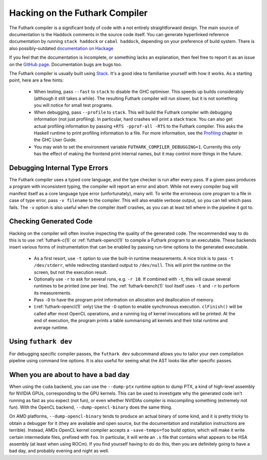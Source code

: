 .. _hacking:

Hacking on the Futhark Compiler
===============================

The Futhark compiler is a significant body of code with a not entirely
straightforward design.  The main source of documentation is the
Haddock comments in the source code itself.  You can generate
hyperlinked reference documentation by running ``stack haddock`` or
``cabal haddock``, depending on your preference of build system.
There is also possibly-outdated `documentation on Hackage`_

If you feel that the documentation is incomplete, or something lacks
an explanation, then feel free to report it as an issue on the `GitHub
page`_.  Documentation bugs are bugs too.

.. _`documentation on Hackage`: http://hackage.haskell.org/package/futhark
.. _`GitHub page`: https://github.com/diku-dk/futhark

The Futhark compiler is usually built using `Stack`_.  It's a good
idea to familiarise yourself with how it works.  As a starting point,
here are a few hints:

  * When testing, pass ``--fast`` to ``stack`` to disable the GHC
    optimiser.  This speeds up builds considerably (although it still
    takes a while).  The resulting Futhark compiler will run slower,
    but it is not something you will notice for small test programs.

  * When debugging, pass ``--profile`` to ``stack``.  This will build
    the Futhark compiler with debugging information (not just
    profiling).  In particular, hard crashes will print a stack trace.
    You can also get actual profiling information by passing
    ``+RTS -pprof-all -RTS`` to the Futhark compiler.  This asks the
    Haskell runtime to print profiling information to a file.  For
    more information, see the `Profiling`_ chapter in the GHC User
    Guide.

  * You may wish to set the environment variable
    ``FUTHARK_COMPILER_DEBUGGING=1``.  Currently this only has the
    effect of making the frontend print internal names, but it may
    control more things in the future.

.. _`stack`: https://docs.haskellstack.org/en/stable/README/
.. _`Profiling`: https://downloads.haskell.org/~ghc/latest/docs/html/users_guide/profiling.html

Debugging Internal Type Errors
------------------------------

The Futhark compiler uses a typed core language, and the type checker
is run after every pass.  If a given pass produces a program with
inconsistent typing, the compiler will report an error and abort.
While not every compiler bug will manifest itself as a core language
type error (unfortunately), many will.  To write the erroneous core
program to a file in case of type error, pass ``-v filename`` to the
compiler.  This will also enable verbose output, so you can tell which
pass fails.  The ``-v`` option is also useful when the compiler itself
crashes, as you can at least tell where in the pipeline it got to.

Checking Generated Code
-----------------------

Hacking on the compiler will often involve inspecting the quality of
the generated code.  The recommended way to do this is to use
:ref:`futhark-c(1)` or :ref:`futhark-opencl(1)` to compile a Futhark
program to an executable.  These backends insert various forms of
instrumentation that can be enabled by passing run-time options to the
generated executable.

  * As a first resort, use ``-t`` option to use the built-in runtime
    measurements.  A nice trick is to pass ``-t /dev/stderr``, while
    redirecting standard output to ``/dev/null``.  This will print the
    runtime on the screen, but not the execution result.

  * Optionally use ``-r`` to ask for several runs, e.g. ``-r 10``.  If
    combined with ``-t``, this will cause several runtimes to be
    printed (one per line).  The :ref:`futhark-bench(1)` tool itself
    uses ``-t`` and ``-r`` to perform its measurements.

  * Pass ``-D`` to have the program print information on allocation
    and deallocation of memory.

  * (:ref:`futhark-opencl(1)` only) Use the ``-D`` option to enable
    synchronous execution.  ``clFinish()`` will be called after most
    OpenCL operations, and a running log of kernel invocations will be
    printed.  At the end of execution, the program prints a table
    summarising all kernels and their total runtime and average
    runtime.

Using ``futhark dev``
---------------------

For debugging specific compiler passes, the ``futhark dev`` subcommand
allows you to tailor your own compilation pipeline using command line
options.  It is also useful for seeing what the AST looks like after
specific passes.

When you are about to have a bad day
------------------------------------

When using the ``cuda`` backend, you can use the ``--dump-ptx``
runtime option to dump PTX, a kind of high-level assembly for NVIDIA
GPUs, corresponding to the GPU kernels.  This can be used to
investigate why the generated code isn't running as fast as you expect
(not fun), or even whether NVIDIAs compiler is miscompiling something
(extremely not fun).  With the OpenCL backend,
``--dump-opencl-binary`` does the same thing.

On AMD platforms, ``--dump-opencl-binary`` tends to produce an actual
binary of some kind, and it is pretty tricky to obtain a debugger for
it (they are available and open source, but the documentation and
installation instructions are terrible).  Instead, AMDs OpenCL kernel
compiler accepts a ``-save-temps=foo`` build option, which will make
it write certain intermediate files, prefixed with ``foo``.  In
particular, it will write an ``.s`` file that contains what appears to
be HSA assembly (at least when using ROCm).  If you find yourself
having to do do this, then you are definitely going to have a bad day,
and probably evening and night as well.
